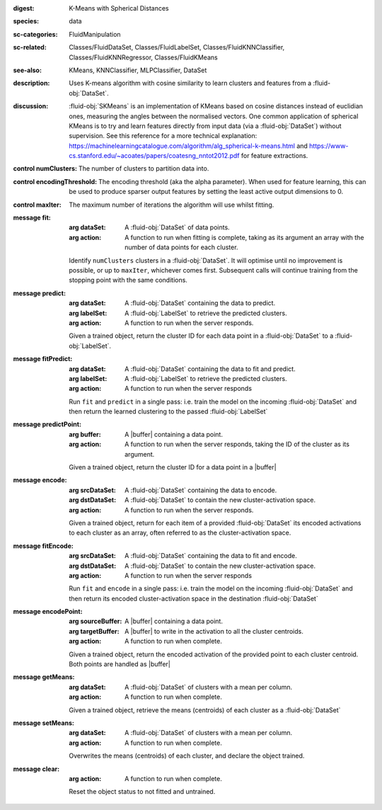 :digest: K-Means with Spherical Distances
:species: data
:sc-categories: FluidManipulation
:sc-related: Classes/FluidDataSet, Classes/FluidLabelSet, Classes/FluidKNNClassifier, Classes/FluidKNNRegressor, Classes/FluidKMeans
:see-also: KMeans, KNNClassifier, MLPClassifier, DataSet
:description: 

   Uses K-means algorithm with cosine similarity to learn clusters and features from a :fluid-obj:`DataSet`.

:discussion:

   :fluid-obj:`SKMeans` is an implementation of KMeans based on cosine distances instead of euclidian ones, measuring the angles between the normalised vectors. 
   One common application of spherical KMeans is to try and learn features directly from input data (via a :fluid-obj:`DataSet`) without supervision. See this reference for a more technical explanation: https://machinelearningcatalogue.com/algorithm/alg_spherical-k-means.html and https://www-cs.stanford.edu/~acoates/papers/coatesng_nntot2012.pdf for feature extractions.

:control numClusters:

   The number of clusters to partition data into.
   
:control encodingThreshold:

   The encoding threshold (aka the alpha parameter). When used for feature learning, this can be used to produce sparser output features by setting the least active output dimensions to 0.

:control maxIter:

   The maximum number of iterations the algorithm will use whilst fitting.

:message fit:

   :arg dataSet: A :fluid-obj:`DataSet` of data points.

   :arg action: A function to run when fitting is complete, taking as its argument an array with the number of data points for each cluster.

   Identify ``numClusters`` clusters in a :fluid-obj:`DataSet`. It will optimise until no improvement is possible, or up to ``maxIter``, whichever comes first. Subsequent calls will continue training from the stopping point with the same conditions.

:message predict:

   :arg dataSet: A :fluid-obj:`DataSet` containing the data to predict.

   :arg labelSet: A :fluid-obj:`LabelSet` to retrieve the predicted clusters.

   :arg action: A function to run when the server responds.

   Given a trained object, return the cluster ID for each data point in a :fluid-obj:`DataSet` to a :fluid-obj:`LabelSet`.

:message fitPredict:

   :arg dataSet: A :fluid-obj:`DataSet` containing the data to fit and predict.

   :arg labelSet: A :fluid-obj:`LabelSet` to retrieve the predicted clusters.

   :arg action: A function to run when the server responds

   Run ``fit`` and ``predict`` in a single pass: i.e. train the model on the incoming :fluid-obj:`DataSet` and then return the learned clustering to the passed :fluid-obj:`LabelSet`

:message predictPoint:

   :arg buffer: A |buffer| containing a data point.

   :arg action: A function to run when the server responds, taking the ID of the cluster as its argument.

   Given a trained object, return the cluster ID for a data point in a |buffer|

:message encode:

   :arg srcDataSet: A :fluid-obj:`DataSet` containing the data to encode.

   :arg dstDataSet: A :fluid-obj:`DataSet` to contain the new cluster-activation space.

   :arg action: A function to run when the server responds.

   Given a trained object, return for each item of a provided :fluid-obj:`DataSet` its encoded activations to each cluster as an array, often referred to as the cluster-activation space.

:message fitEncode:

   :arg srcDataSet: A :fluid-obj:`DataSet` containing the data to fit and encode.

   :arg dstDataSet: A :fluid-obj:`DataSet` to contain the new cluster-activation space.

   :arg action: A function to run when the server responds

   Run ``fit`` and ``encode`` in a single pass: i.e. train the model on the incoming :fluid-obj:`DataSet` and then return its encoded cluster-activation space in the destination :fluid-obj:`DataSet`

:message encodePoint:

   :arg sourceBuffer: A |buffer| containing a data point.

   :arg targetBuffer: A |buffer| to write in the activation to all the cluster centroids.

   :arg action: A function to run when complete.

   Given a trained object, return the encoded activation of the provided point to each cluster centroid. Both points are handled as |buffer|

:message getMeans:

   :arg dataSet: A :fluid-obj:`DataSet` of clusters with a mean per column.

   :arg action: A function to run when complete.

   Given a trained object, retrieve the means (centroids) of each cluster as a :fluid-obj:`DataSet`

:message setMeans:

   :arg dataSet: A :fluid-obj:`DataSet` of clusters with a mean per column.

   :arg action: A function to run when complete.

   Overwrites the means (centroids) of each cluster, and declare the object trained.

:message clear:

   :arg action: A function to run when complete.

   Reset the object status to not fitted and untrained.
